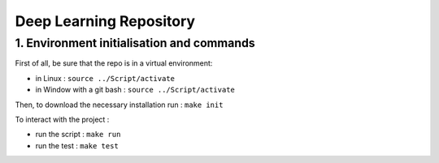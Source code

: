 Deep Learning Repository
========================

1. Environment initialisation and commands
------------------------------------------

First of all, be sure that the repo is in a virtual environment:

- in Linux : ``source ../Script/activate``
- in Window with a git bash : ``source ../Script/activate``

Then, to download the necessary installation run : ``make init``

To interact with the project :

- run the script : ``make run``
- run the test : ``make test``
